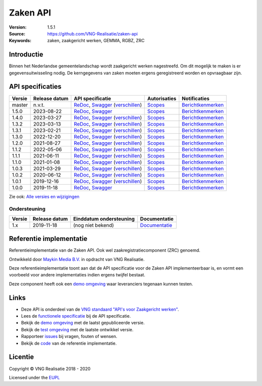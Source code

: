 =========
Zaken API
=========

:Version: 1.5.1
:Source: https://github.com/VNG-Realisatie/zaken-api
:Keywords: zaken, zaakgericht werken, GEMMA, RGBZ, ZRC

Introductie
===========

Binnen het Nederlandse gemeentelandschap wordt zaakgericht werken nagestreefd.
Om dit mogelijk te maken is er gegevensuitwisseling nodig. De kerngegevens van
zaken moeten ergens geregistreerd worden en opvraagbaar zijn.

API specificaties
=================

==========  ==============  ====================================================================================================================================================================================================  =======================================================================================================================  =================================================================================================================================
Versie      Release datum   API specificatie                                                                                                                                                                                      Autorisaties                                                                                                             Notificaties
==========  ==============  ====================================================================================================================================================================================================  =======================================================================================================================  =================================================================================================================================
master      n.v.t.          `ReDoc <https://redocly.github.io/redoc/?url=https://raw.githubusercontent.com/VNG-Realisatie/zaken-api/master/src/openapi.yaml>`_,                                                                   `Scopes <https://github.com/VNG-Realisatie/zaken-api/blob/master/src/autorisaties.md>`_                                  `Berichtkenmerken <https://github.com/VNG-Realisatie/zaken-api/blob/master/src/notificaties.md>`_
                            `Swagger <https://petstore.swagger.io/?url=https://raw.githubusercontent.com/VNG-Realisatie/zaken-api/master/src/openapi.yaml>`_
                            (`verschillen <https://github.com/VNG-Realisatie/zaken-api/compare/1.4.0..master?diff=split#diff-b9c28fec6c3f3fa5cff870d24601d6ab7027520f3b084cc767aefd258cb8c40a>`_)
1.5.0       2023-08-22      `ReDoc <https://redocly.github.io/redoc/?url=https://raw.githubusercontent.com/VNG-Realisatie/zaken-api/1.5.0/src/openapi.yaml>`_,                                                                    `Scopes <https://github.com/VNG-Realisatie/zaken-api/blob/1.5.0/src/autorisaties.md>`_                                   `Berichtkenmerken <https://github.com/VNG-Realisatie/zaken-api/blob/1.5.0/src/notificaties.md>`_
                            `Swagger <https://petstore.swagger.io/?url=https://raw.githubusercontent.com/VNG-Realisatie/zaken-api/1.5.0/src/openapi.yaml>`_
1.4.0       2023-03-27      `ReDoc <https://redocly.github.io/redoc/?url=https://raw.githubusercontent.com/VNG-Realisatie/zaken-api/1.4.0/src/openapi.yaml>`_,                                                                    `Scopes <https://github.com/VNG-Realisatie/zaken-api/blob/1.4.0/src/autorisaties.md>`_                                   `Berichtkenmerken <https://github.com/VNG-Realisatie/zaken-api/blob/1.4.0/src/notificaties.md>`_
                            `Swagger <https://petstore.swagger.io/?url=https://raw.githubusercontent.com/VNG-Realisatie/zaken-api/1.4.0/src/openapi.yaml>`_
                            (`verschillen <https://github.com/VNG-Realisatie/zaken-api/compare/1.4.0..1.3.2?diff=split#diff-b9c28fec6c3f3fa5cff870d24601d6ab7027520f3b084cc767aefd258cb8c40a>`_)
1.3.2       2023-03-13      `ReDoc <https://redocly.github.io/redoc/?url=https://raw.githubusercontent.com/VNG-Realisatie/zaken-api/1.3.2/src/openapi.yaml>`_,                                                                    `Scopes <https://github.com/VNG-Realisatie/zaken-api/blob/1.3.2/src/autorisaties.md>`_                                   `Berichtkenmerken <https://github.com/VNG-Realisatie/zaken-api/blob/1.3.2/src/notificaties.md>`_
                            `Swagger <https://petstore.swagger.io/?url=https://raw.githubusercontent.com/VNG-Realisatie/zaken-api/1.3.2/src/openapi.yaml>`_
                            (`verschillen <https://github.com/VNG-Realisatie/zaken-api/compare/1.2.0..1.3.2?diff=split#diff-b9c28fec6c3f3fa5cff870d24601d6ab7027520f3b084cc767aefd258cb8c40a>`_)
1.3.1       2023-02-21      `ReDoc <https://redocly.github.io/redoc/?url=https://raw.githubusercontent.com/VNG-Realisatie/zaken-api/1.3.1/src/openapi.yaml>`_,                                                                    `Scopes <https://github.com/VNG-Realisatie/zaken-api/blob/1.3.1/src/autorisaties.md>`_                                   `Berichtkenmerken <https://github.com/VNG-Realisatie/zaken-api/blob/1.3.1/src/notificaties.md>`_
                            `Swagger <https://petstore.swagger.io/?url=https://raw.githubusercontent.com/VNG-Realisatie/zaken-api/1.3.1/src/openapi.yaml>`_
                            (`verschillen <https://github.com/VNG-Realisatie/zaken-api/compare/1.2.0..1.3.1?diff=split#diff-b9c28fec6c3f3fa5cff870d24601d6ab7027520f3b084cc767aefd258cb8c40a>`_)
1.3.0       2022-12-20      `ReDoc <https://redocly.github.io/redoc/?url=https://raw.githubusercontent.com/VNG-Realisatie/zaken-api/1.3.0/src/openapi.yaml>`_,                                                                    `Scopes <https://github.com/VNG-Realisatie/zaken-api/blob/1.3.0/src/autorisaties.md>`_                                   `Berichtkenmerken <https://github.com/VNG-Realisatie/zaken-api/blob/1.3.0/src/notificaties.md>`_
                            `Swagger <https://petstore.swagger.io/?url=https://raw.githubusercontent.com/VNG-Realisatie/zaken-api/1.3.0/src/openapi.yaml>`_
                            (`verschillen <https://github.com/VNG-Realisatie/zaken-api/compare/1.2.0..1.3.0?diff=split#diff-b9c28fec6c3f3fa5cff870d24601d6ab7027520f3b084cc767aefd258cb8c40a>`_)
1.2.0       2021-08-27      `ReDoc <https://redocly.github.io/redoc/?url=https://raw.githubusercontent.com/VNG-Realisatie/zaken-api/1.2.0/src/openapi.yaml>`_,                                                                    `Scopes <https://github.com/VNG-Realisatie/zaken-api/blob/1.2.0/src/autorisaties.md>`_                                   `Berichtkenmerken <https://github.com/VNG-Realisatie/zaken-api/blob/1.2.0/src/notificaties.md>`_
                            `Swagger <https://petstore.swagger.io/?url=https://raw.githubusercontent.com/VNG-Realisatie/zaken-api/1.2.0/src/openapi.yaml>`_
                            (`verschillen <https://github.com/VNG-Realisatie/zaken-api/compare/1.1.2..1.2.0?diff=split#diff-b9c28fec6c3f3fa5cff870d24601d6ab7027520f3b084cc767aefd258cb8c40a>`_)
1.1.2       2022-05-06      `ReDoc <https://redocly.github.io/redoc/?url=https://raw.githubusercontent.com/VNG-Realisatie/zaken-api/1.1.2/src/openapi.yaml>`_,                                                                    `Scopes <https://github.com/VNG-Realisatie/zaken-api/blob/1.1.2/src/autorisaties.md>`_                                   `Berichtkenmerken <https://github.com/VNG-Realisatie/zaken-api/blob/1.1.2/src/notificaties.md>`_
                            `Swagger <https://petstore.swagger.io/?url=https://raw.githubusercontent.com/VNG-Realisatie/zaken-api/1.1.2/src/openapi.yaml>`_
                            (`verschillen <https://github.com/VNG-Realisatie/zaken-api/compare/1.1.1..1.1.2?diff=split#diff-b9c28fec6c3f3fa5cff870d24601d6ab7027520f3b084cc767aefd258cb8c40a>`_)
1.1.1       2021-06-11      `ReDoc <https://redocly.github.io/redoc/?url=https://raw.githubusercontent.com/VNG-Realisatie/zaken-api/1.1.1/src/openapi.yaml>`_,                                                                    `Scopes <https://github.com/VNG-Realisatie/zaken-api/blob/1.1.1/src/autorisaties.md>`_                                   `Berichtkenmerken <https://github.com/VNG-Realisatie/zaken-api/blob/1.1.1/src/notificaties.md>`_
                            `Swagger <https://petstore.swagger.io/?url=https://raw.githubusercontent.com/VNG-Realisatie/zaken-api/1.1.1/src/openapi.yaml>`_
                            (`verschillen <https://github.com/VNG-Realisatie/zaken-api/compare/1.1.0..1.1.1?diff=split#diff-b9c28fec6c3f3fa5cff870d24601d6ab7027520f3b084cc767aefd258cb8c40a>`_)
1.1.0       2021-01-08      `ReDoc <https://redocly.github.io/redoc/?url=https://raw.githubusercontent.com/VNG-Realisatie/zaken-api/1.1.0/src/openapi.yaml>`_,                                                                    `Scopes <https://github.com/VNG-Realisatie/zaken-api/blob/1.1.0/src/autorisaties.md>`_                                   `Berichtkenmerken <https://github.com/VNG-Realisatie/zaken-api/blob/1.1.0/src/notificaties.md>`_
                            `Swagger <https://petstore.swagger.io/?url=https://raw.githubusercontent.com/VNG-Realisatie/zaken-api/1.1.0/src/openapi.yaml>`_
                            (`verschillen <https://github.com/VNG-Realisatie/zaken-api/compare/1.0.2..1.1.0?diff=split#diff-b9c28fec6c3f3fa5cff870d24601d6ab7027520f3b084cc767aefd258cb8c40a>`_)
1.0.3       2021-03-29      `ReDoc <https://redocly.github.io/redoc/?url=https://raw.githubusercontent.com/VNG-Realisatie/zaken-api/1.0.3/src/openapi.yaml>`_,                                                                    `Scopes <https://github.com/VNG-Realisatie/zaken-api/blob/1.0.3/src/autorisaties.md>`_                                   `Berichtkenmerken <https://github.com/VNG-Realisatie/zaken-api/blob/1.0.3/src/notificaties.md>`_
                            `Swagger <https://petstore.swagger.io/?url=https://raw.githubusercontent.com/VNG-Realisatie/zaken-api/1.0.3/src/openapi.yaml>`_
                            (`verschillen <https://github.com/VNG-Realisatie/zaken-api/compare/1.0.2..1.0.3?diff=split#diff-b9c28fec6c3f3fa5cff870d24601d6ab7027520f3b084cc767aefd258cb8c40a>`_)
1.0.2       2020-06-12      `ReDoc <https://redocly.github.io/redoc/?url=https://raw.githubusercontent.com/VNG-Realisatie/zaken-api/1.0.2/src/openapi.yaml>`_,                                                                    `Scopes <https://github.com/VNG-Realisatie/zaken-api/blob/1.0.2/src/autorisaties.md>`_                                   `Berichtkenmerken <https://github.com/VNG-Realisatie/zaken-api/blob/1.0.2/src/notificaties.md>`_
                            `Swagger <https://petstore.swagger.io/?url=https://raw.githubusercontent.com/VNG-Realisatie/zaken-api/1.0.2/src/openapi.yaml>`_
                            (`verschillen <https://github.com/VNG-Realisatie/zaken-api/compare/1.0.1..1.0.2?diff=split#diff-b9c28fec6c3f3fa5cff870d24601d6ab7027520f3b084cc767aefd258cb8c40a>`_)
1.0.1       2019-12-16      `ReDoc <https://redocly.github.io/redoc/?url=https://raw.githubusercontent.com/VNG-Realisatie/zaken-api/1.0.1/src/openapi.yaml>`_,                                                                    `Scopes <https://github.com/VNG-Realisatie/zaken-api/blob/1.0.1/src/autorisaties.md>`_                                   `Berichtkenmerken <https://github.com/VNG-Realisatie/zaken-api/blob/1.0.1/src/notificaties.md>`_
                            `Swagger <https://petstore.swagger.io/?url=https://raw.githubusercontent.com/VNG-Realisatie/zaken-api/1.0.1/src/openapi.yaml>`_
                            (`verschillen <https://github.com/VNG-Realisatie/zaken-api/compare/1.0.0..1.0.1?diff=split#diff-b9c28fec6c3f3fa5cff870d24601d6ab7027520f3b084cc767aefd258cb8c40a>`_)
1.0.0       2019-11-18      `ReDoc <https://redocly.github.io/redoc/?url=https://raw.githubusercontent.com/VNG-Realisatie/zaken-api/1.0.0/src/openapi.yaml>`_,                                                                    `Scopes <https://github.com/VNG-Realisatie/zaken-api/blob/1.0.0/src/autorisaties.md>`_                                   `Berichtkenmerken <https://github.com/VNG-Realisatie/zaken-api/blob/1.0.0/src/notificaties.md>`_
                            `Swagger <https://petstore.swagger.io/?url=https://raw.githubusercontent.com/VNG-Realisatie/zaken-api/1.0.0/src/openapi.yaml>`_
==========  ==============  ====================================================================================================================================================================================================  =======================================================================================================================  =================================================================================================================================

Zie ook: `Alle versies en wijzigingen <https://github.com/VNG-Realisatie/zaken-api/blob/master/CHANGELOG.rst>`_

Ondersteuning
-------------

==========  ==============  ==========================  =================
Versie      Release datum   Einddatum ondersteuning     Documentatie
==========  ==============  ==========================  =================
1.x         2019-11-18      (nog niet bekend)           `Documentatie <https://vng-realisatie.github.io/gemma-zaken/standaard/zaken/index>`_
==========  ==============  ==========================  =================

Referentie implementatie
========================

|build-status| |ci| |coverage| |black|

Referentieimplementatie van de Zaken API. Ook wel
zaakregistratiecomponent (ZRC) genoemd.

Ontwikkeld door `Maykin Media B.V. <https://www.maykinmedia.nl>`_ in opdracht
van VNG Realisatie.

Deze referentieimplementatie toont aan dat de API specificatie voor de
Zaken API implementeerbaar is, en vormt een voorbeeld voor andere
implementaties indien ergens twijfel bestaat.

Deze component heeft ook een `demo omgeving`_ waar leveranciers tegenaan kunnen
testen.

Links
=====

* Deze API is onderdeel van de `VNG standaard "API's voor Zaakgericht werken" <https://github.com/VNG-Realisatie/gemma-zaken>`_.
* Lees de `functionele specificatie <https://vng-realisatie.github.io/gemma-zaken/standaard/zaken/index>`_ bij de API specificatie.
* Bekijk de `demo omgeving`_ met de laatst gepubliceerde versie.
* Bekijk de `test omgeving <https://zaken-api.test.vng.cloud/>`_ met de laatste ontwikkel versie.
* Rapporteer `issues <https://github.com/VNG-Realisatie/gemma-zaken/issues>`_ bij vragen, fouten of wensen.
* Bekijk de `code <https://github.com/VNG-Realisatie/zaken-api/>`_ van de referentie implementatie.

.. _`demo omgeving`: https://zaken-api.vng.cloud/

Licentie
========

Copyright © VNG Realisatie 2018 - 2020

Licensed under the EUPL_

.. _EUPL: LICENCE.md

.. |ci| image:: https://github.com/VNG-Realisatie/zaken-api/workflows/ci/badge.svg
    :alt: CI
    :target: https://github.com/VNG-Realisatie/zaken-api/actions?query=workflow%3Aci-build

.. |build-status| image:: https://github.com/VNG-Realisatie/zaken-api/workflows/build/badge.svg
    :alt: Build
    :target: https://github.com/VNG-Realisatie/zaken-api/actions?query=workflow%3Abuild

.. |requirements| image:: https://requires.io/github/VNG-Realisatie/zaken-api/requirements.svg?branch=master
     :target: https://requires.io/github/VNG-Realisatie/zaken-api/requirements/?branch=master
     :alt: Requirements status

.. |coverage| image:: https://codecov.io/github/VNG-Realisatie/zaken-api/branch/master/graphs/badge.svg?branch=master
    :alt: Coverage
    :target: https://codecov.io/gh/VNG-Realisatie/zaken-api

.. |black| image:: https://img.shields.io/badge/code%20style-black-000000.svg
    :alt: Code style
    :target: https://github.com/psf/black
